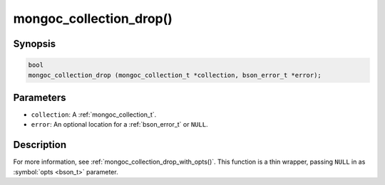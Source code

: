 .. _mongoc_collection_drop

mongoc_collection_drop()
========================

Synopsis
--------

.. code-block:: c

  bool
  mongoc_collection_drop (mongoc_collection_t *collection, bson_error_t *error);

Parameters
----------

- ``collection``: A :ref:`mongoc_collection_t`.
- ``error``: An optional location for a :ref:`bson_error_t` or ``NULL``.

Description
-----------

For more information, see :ref:`mongoc_collection_drop_with_opts()`. This function is a thin wrapper, passing ``NULL`` in as :symbol:`opts <bson_t>` parameter.

